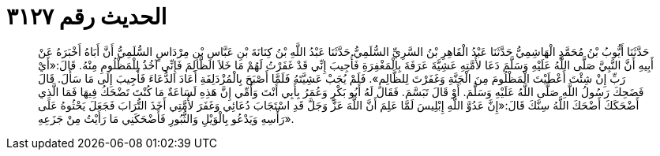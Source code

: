 
= الحديث رقم ٣١٢٧

[quote.hadith]
حَدَّثَنَا أَيُّوبُ بْنُ مُحَمَّدٍ الْهَاشِمِيُّ حَدَّثَنَا عَبْدُ الْقَاهِرِ بْنُ السَّرِيِّ السُّلَمِيُّ حَدَّثَنَا عَبْدُ اللَّهِ بْنُ كِنَانَةَ بْنِ عَبَّاسِ بْنِ مِرْدَاسٍ السُّلَمِيُّ أَنَّ أَبَاهُ أَخْبَرَهُ عَنْ أَبِيهِ أَنَّ النَّبِيَّ صَلَّى اللَّهُ عَلَيْهِ وَسَلَّمَ دَعَا لأُمَّتِهِ عَشِيَّةَ عَرَفَةَ بِالْمَغْفِرَةِ فَأُجِيبَ إِنِّي قَدْ غَفَرْتُ لَهُمْ مَا خَلاَ الظَّالِمَ فَإِنِّي آخُذُ لِلْمَظْلُومِ مِنْهُ. قَالَ:«أَيْ رَبِّ إِنْ شِئْتَ أَعْطَيْتَ الْمَظْلُومَ مِنَ الْجَنَّةِ وَغَفَرْتَ لِلظَّالِمِ». فَلَمْ يُجَبْ عَشِيَّتَهُ فَلَمَّا أَصْبَحَ بِالْمُزْدَلِفَةِ أَعَادَ الدُّعَاءَ فَأُجِيبَ إِلَى مَا سَأَلَ. قَالَ فَضَحِكَ رَسُولُ اللَّهِ صَلَّى اللَّهُ عَلَيْهِ وَسَلَّمَ. أَوْ قَالَ تَبَسَّمَ. فَقَالَ لَهُ أَبُو بَكْرٍ وَعُمَرُ بِأَبِي أَنْتَ وَأُمِّي إِنَّ هَذِهِ لَسَاعَةٌ مَا كُنْتَ تَضْحَكُ فِيهَا فَمَا الَّذِي أَضْحَكَكَ أَضْحَكَ اللَّهُ سِنَّكَ قَالَ:«إِنَّ عَدُوَّ اللَّهِ إِبْلِيسَ لَمَّا عَلِمَ أَنَّ اللَّهَ عَزَّ وَجَلَّ قَدِ اسْتَجَابَ دُعَائِي وَغَفَرَ لأُمَّتِي أَخَذَ التُّرَابَ فَجَعَلَ يَحْثُوهُ عَلَى رَأْسِهِ وَيَدْعُو بِالْوَيْلِ وَالثُّبُورِ فَأَضْحَكَنِي مَا رَأَيْتُ مِنْ جَزَعِهِ».